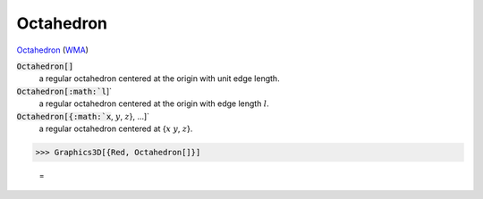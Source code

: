 Octahedron
==========

`Octahedron <https://en.wikipedia.org/wiki/Octahedron>`_ (`WMA <:https://reference.wolfram.com/language/ref/Octahedron.html>`_)


:code:`Octahedron[]`
    a regular octahedron centered at the origin with unit edge length.

:code:`Octahedron[:math:`l`]`
    a regular octahedron centered at the origin with edge length :math:`l`.

:code:`Octahedron[{:math:`x`, :math:`y`, :math:`z`}, ...]`
    a regular octahedron centered at {:math:`x` :math:`y`, :math:`z`}.





>>> Graphics3D[{Red, Octahedron[]}]

    =
.. image:: tmpbsmww3d8.png
    :align: center



